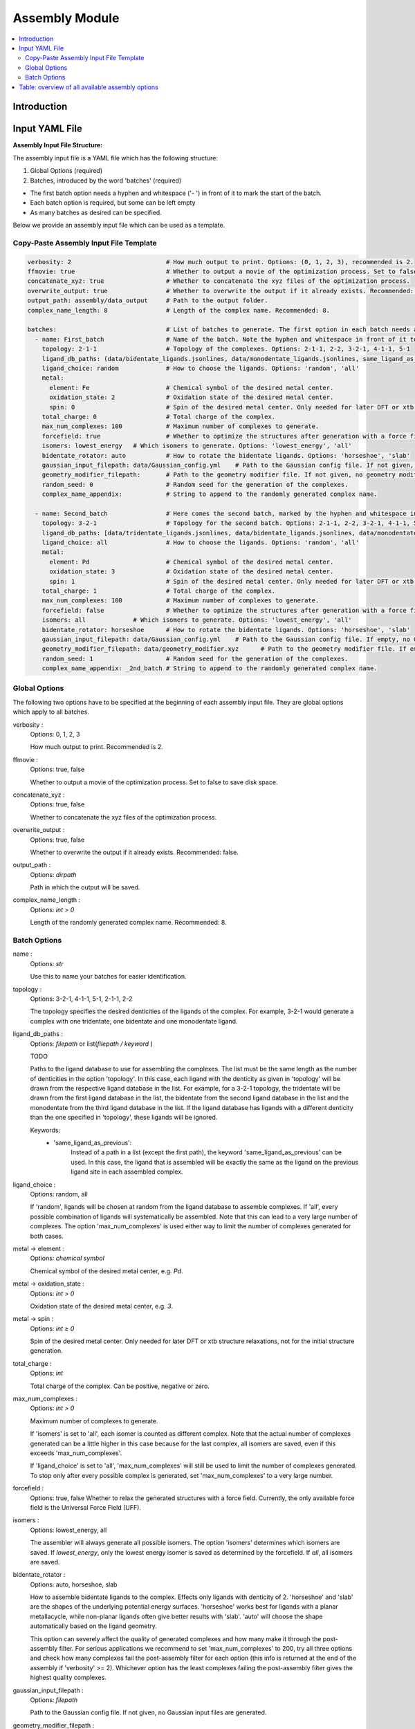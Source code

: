 Assembly Module
====================

.. contents::
   :local:
   :depth: 2

Introduction
------------



Input YAML File
---------------

**Assembly Input File Structure:**

The assembly input file is a YAML file which has the following structure:

1. Global Options (required)
2. Batches, introduced by the word 'batches' (required)

- The first batch option needs a hyphen and whitespace ('- ') in front of it to mark the start of the batch.
- Each batch option is required, but some can be left empty
- As many batches as desired can be specified.

Below we provide an assembly input file which can be used as a template.

Copy-Paste Assembly Input File Template
~~~~~~~~~~~~~~~~~~~~~~~~~~~~~~~~~~~~~~~

.. code-block::

    verbosity: 2                          # How much output to print. Options: (0, 1, 2, 3), recommended is 2.
    ffmovie: true                         # Whether to output a movie of the optimization process. Set to false to save disk space.
    concatenate_xyz: true                 # Whether to concatenate the xyz files of the optimization process.
    overwrite_output: true                # Whether to overwrite the output if it already exists. Recommended: false.
    output_path: assembly/data_output     # Path to the output folder.
    complex_name_length: 8                # Length of the complex name. Recommended: 8.

    batches:                              # List of batches to generate. The first option in each batch needs a hyphen and whitespace ('- ') in front of it to mark the start of the batch.
      - name: First_batch                 # Name of the batch. Note the hyphen and whitespace in front of it to mark the start of the batch.
        topology: 2-1-1                   # Topology of the complexes. Options: 2-1-1, 2-2, 3-2-1, 4-1-1, 5-1
        ligand_db_paths: (data/bidentate_ligands.jsonlines, data/monodentate_ligands.jsonlines, same_ligand_as_previous) # Path to the ligand database. Either single path or list of [path, 'same_ligand_as_previous'].
        ligand_choice: random             # How to choose the ligands. Options: 'random', 'all'
        metal:
          element: Fe                     # Chemical symbol of the desired metal center.
          oxidation_state: 2              # Oxidation state of the desired metal center.
          spin: 0                         # Spin of the desired metal center. Only needed for later DFT or xtb structure relaxations.
        total_charge: 0                   # Total charge of the complex.
        max_num_complexes: 100            # Maximum number of complexes to generate.
        forcefield: true                  # Whether to optimize the structures after generation with a force field.
        isomers: lowest_energy   # Which isomers to generate. Options: 'lowest_energy', 'all'
        bidentate_rotator: auto           # How to rotate the bidentate ligands. Options: 'horseshoe', 'slab'
        gaussian_input_filepath: data/Gaussian_config.yml    # Path to the Gaussian config file. If not given, no Gaussian input files are generated.
        geometry_modifier_filepath:       # Path to the geometry modifier file. If not given, no geometry modification is performed.
        random_seed: 0                    # Random seed for the generation of the complexes.
        complex_name_appendix:            # String to append to the randomly generated complex name.

      - name: Second_batch                # Here comes the second batch, marked by the hyphen and whitespace in front of the name.
        topology: 3-2-1                   # Topology for the second batch. Options: 2-1-1, 2-2, 3-2-1, 4-1-1, 5-1
        ligand_db_paths: [data/tridentate_ligands.jsonlines, data/bidentate_ligands.jsonlines, data/monodentate_ligands.jsonlines] # Path to the ligand database. Either single path or list of [path, 'same_ligand_as_previous'].
        ligand_choice: all                # How to choose the ligands. Options: 'random', 'all'
        metal:
          element: Pd                     # Chemical symbol of the desired metal center.
          oxidation_state: 3              # Oxidation state of the desired metal center.
          spin: 1                         # Spin of the desired metal center. Only needed for later DFT or xtb structure relaxations.
        total_charge: 1                   # Total charge of the complex.
        max_num_complexes: 100            # Maximum number of complexes to generate.
        forcefield: false                 # Whether to optimize the structures after generation with a force field.
        isomers: all             # Which isomers to generate. Options: 'lowest_energy', 'all'
        bidentate_rotator: horseshoe      # How to rotate the bidentate ligands. Options: 'horseshoe', 'slab'
        gaussian_input_filepath: data/Gaussian_config.yml    # Path to the Gaussian config file. If empty, no Gaussian input files are generated.
        geometry_modifier_filepath: data/geometry_modifier.xyz      # Path to the geometry modifier file. If empty, no geometry modification is performed.
        random_seed: 1                    # Random seed for the generation of the complexes.
        complex_name_appendix: _2nd_batch # String to append to the randomly generated complex name.



Global Options
~~~~~~~~~~~~~~~~~~~~

The following two options have to be specified at the beginning of each assembly input file. They are global options which apply to all batches.

verbosity :
    Options: 0, 1, 2, 3

    How much output to print. Recommended is 2.

ffmovie :
    Options: true, false

    Whether to output a movie of the optimization process. Set to false to save disk space.

concatenate_xyz :
    Options: true, false

    Whether to concatenate the xyz files of the optimization process.

overwrite_output :
    Options: true, false

    Whether to overwrite the output if it already exists. Recommended: false.

output_path :
    Options: `dirpath`

    Path in which the output will be saved.

complex_name_length :
    Options: `int > 0`

    Length of the randomly generated complex name. Recommended: 8.

Batch Options
~~~~~~~~~~~~~

name :
    Options: `str`

    Use this to name your batches for easier identification.

topology :
    Options: 3-2-1, 4-1-1, 5-1, 2-1-1, 2-2

    The topology specifies the desired denticities of the ligands of the complex. For example, 3-2-1 would generate a complex with one tridentate, one bidentate and one monodentate ligand.

ligand_db_paths :
    Options: `filepath` or list(`filepath / keyword` )

    TODO

    Paths to the ligand database to use for assembling the complexes. The list must be the same length as the number of denticities in the option 'topology'. In this case, each ligand with the denticity as given in 'topology' will be drawn from the respective ligand database in the list. For example, for a 3-2-1 topology, the tridentate will be drawn from the first ligand database in the list, the bidentate from the second ligand database in the list and the monodentate from the third ligand database in the list. If the ligand database has ligands with a different denticity than the one specified in 'topology', these ligands will be ignored.

    Keywords:
        - 'same_ligand_as_previous':
            Instead of a path in a list (except the first path), the keyword 'same_ligand_as_previous' can be used. In this case, the ligand that is assembled will be exactly the same as the ligand on the previous ligand site in each assembled complex.

ligand_choice :
    Options: random, all

    If 'random', ligands will be chosen at random from the ligand database to assemble complexes. If 'all', every possible combination of ligands will systematically be assembled. Note that this can lead to a very large number of complexes. The option 'max_num_complexes' is used either way to limit the number of complexes generated for both cases.

metal -> element :
    Options: `chemical symbol`

    Chemical symbol of the desired metal center, e.g. `Pd`.

metal -> oxidation_state :
    Options: `int > 0`

    Oxidation state of the desired metal center, e.g. `3`.

metal -> spin :
    Options: `int ≥ 0`

    Spin of the desired metal center. Only needed for later DFT or xtb structure relaxations, not for the initial structure generation.

total_charge :
    Options: `int`

    Total charge of the complex. Can be positive, negative or zero.

max_num_complexes :
    Options: `int > 0`

    Maximum number of complexes to generate.

    If 'isomers' is set to 'all', each isomer is counted as different complex. Note that the actual number of complexes generated can be a little higher in this case because for the last complex, all isomers are saved, even if this exceeds 'max_num_complexes'.

    If 'ligand_choice' is set to 'all', 'max_num_complexes' will still be used to limit the number of complexes generated. To stop only after every possible complex is generated, set 'max_num_complexes' to a very large number.

forcefield :
    Options: true, false
    Whether to relax the generated structures with a force field. Currently, the only available force field is the Universal Force Field (UFF).

isomers :
    Options: lowest_energy, all

    The assembler will always generate all possible isomers. The option 'isomers' determines which isomers are saved. If `lowest_energy`, only the lowest energy isomer is saved as determined by the forcefield. If `all`, all isomers are saved.

bidentate_rotator :
    Options: auto, horseshoe, slab

    How to assemble bidentate ligands to the complex. Effects only ligands with denticity of 2. 'horseshoe' and 'slab' are the shapes of the underlying potential energy surfaces. 'horseshoe' works best for ligands with a planar metallacycle, while non-planar ligands often give better results with 'slab'. 'auto' will choose the shape automatically based on the ligand geometry.

    This option can severely affect the quality of generated complexes and how many make it through the post-assembly filter. For serious applications we recommend to set 'max_num_complexes' to 200, try all three options and check how many complexes fail the post-assembly filter for each option (this info is returned at the end of the assembly if 'verbosity' >= 2). Whichever option has the least complexes failing the post-assembly filter gives the highest quality complexes.

gaussian_input_filepath :
    Options: `filepath`

    Path to the Gaussian config file. If not given, no Gaussian input files are generated.

geometry_modifier_filepath :
    Options: `filepath`

    Path to the geometry modifier file. If not given, no geometry modification is performed.

    The geometry modifier file allows very fine-grained control over the geometry of the generated complexes. Usually it is not needed, since a forcefield optimization will often be a better option. However, there might be cases where it is desired to move atoms in an assembled ligand from one position to another position for all complexes with this ligand. This can be achieved with the geometry modifier file as shown in the Pd/Ni cross coupling example.

    For moving an atom to another position you need to supply the chemical symbol and the coordinates of the original atom and the coordinates the atom at it's new coordinates. The geometry modifier file is an .xyz file with two sets of atoms: The first set is all atoms that should be moved, the second set is the new positions of these atoms. Both sets of atoms are provided as "molecule" in the .xyz format and concatenated. The order and the chemical elements of both sets of atoms have to match up. In the assembly, for each generated complex, the atoms with coordinates in the first set are moved to the coordinates in the second set.

random_seed :
    Options: `int`

    A seed for any random number generator in the assembly process to make the generation of complexes exactly reproducible for each individual batch.

complex_name_appendix :
    Options: `str`

    Characters to append to the randomly generated complex name. Useful for example to distinguish different batches of complexes.



Table: overview of all available assembly options
-------------------------------------------------
